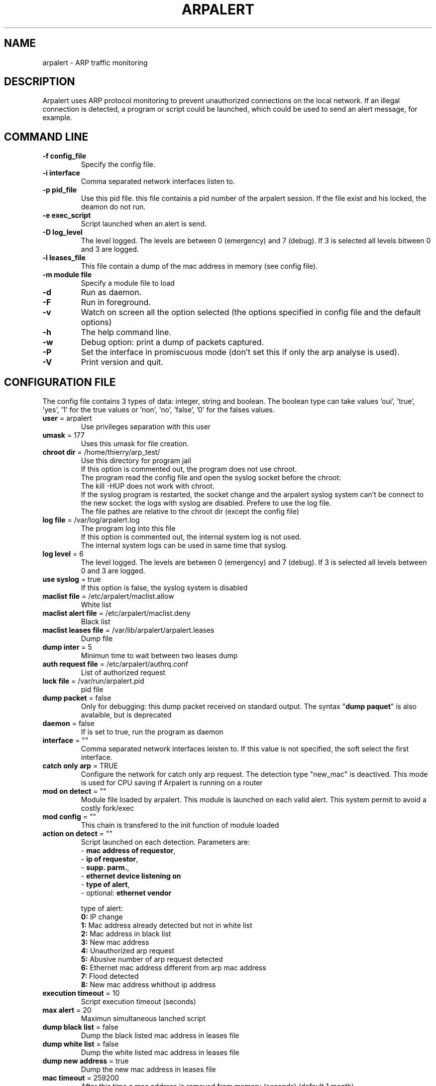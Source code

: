 .\"
.\" Copyright (c) 2005-2010 Thierry FOURNIER
.\" $Id: arpalert.8 690 2008-03-31 18:36:43Z  $
.\"
.TH ARPALERT 8 2006-05-09 "" "arp traffic monitoring"
.SH NAME
arpalert \- ARP traffic monitoring
.SH DESCRIPTION
Arpalert uses ARP protocol monitoring to prevent unauthorized connections on the local network. 
If an illegal connection is detected, a program or script could be launched, which could be used to send an alert message, for example.
.SH COMMAND LINE
.TP
\fB\-f config_file\fR
Specify the config file.
.TP
\fB\-i interface\fR 
Comma separated network interfaces listen to.
.TP
\fB\-p pid_file\fR
Use this pid file. this file containis a pid number of the arpalert session. If the file exist and his locked, the deamon do not run.
.TP
\fB\-e exec_script\fR
Script launched when an alert is send.
.TP
\fB\-D log_level\fR
The level logged. The levels are between 0 (emergency) and 7 (debug). If 3 is selected all levels bitween 0 and 3 are logged.
.TP
\fB\-l leases_file\fR
This file contain a dump of the mac address in memory (see config file).
.TP
\fB\-m module file\fR
Specify a module file to load
.TP
\fB\-d\fR
Run as daemon.
.TP
\fB\-F\fR
Run in foreground.
.TP
\fB\-v\fR
Watch on screen all the option selected (the options specified in config file and the default options)
.TP
\fB\-h\fR
The help command line.
.TP
\fB\-w\fR
Debug option: print a dump of packets captured.
.TP
\fB\-P\fR
Set the interface in promiscuous mode (don't set this if only the arp analyse is used).
.TP
\fB\-V\fR
Print version and quit.
.\"
.\" CONFIG FILE
.\"
.SH CONFIGURATION FILE
The config file contains 3 types of data: integer, string and boolean. The boolean type can take values 'oui', 'true', 'yes', '1'
for the true values or 'non', 'no', 'false', '0' for the falses values.
.TP
\fBuser\fR = arpalert
Use privileges separation with this user
.TP
\fBumask\fR = 177
Uses this umask for file creation.
.TP
\fBchroot dir\fR = /home/thierry/arp_test/
Use this directory for program jail
.br
If this option is commented out, the program does not use chroot.
.br
The program read the config file and open the syslog socket before the chroot:
.br
The kill -HUP does not work with chroot.
.br
If the syslog program is restarted, the socket change and the arpalert syslog system can't be connect to the new socket:
the logs with syslog are disabled. Prefere to use the log file.
.br
The file pathes are relative to the chroot dir (except the config file)
.TP
\fBlog file\fR = /var/log/arpalert.log
The program log into this file
.br
If this option is commented out, the internal system log is not used.
.br
The internal system logs can be used in same time that syslog.
.TP
\fBlog level\fR = 6
The level logged. The levels are between 0 (emergency) and 7 (debug). If 3 is selected all levels between 0 and 3 are logged.
.TP
\fBuse syslog\fR = true
If this option is false, the syslog system is disabled
.TP
\fBmaclist file\fR = /etc/arpalert/maclist.allow
White list
.TP
\fBmaclist alert file\fR = /etc/arpalert/maclist.deny
Black list
.TP
\fBmaclist leases file\fR = /var/lib/arpalert/arpalert.leases
Dump file
.TP
\fBdump inter\fR = 5
Minimun time to wait between two leases dump
.TP
\fBauth request file\fR = /etc/arpalert/authrq.conf
List of authorized request
.TP
\fBlock file\fR = /var/run/arpalert.pid
pid file
.TP
\fBdump packet\fR = false
Only for debugging: this dump packet received on standard output. The syntax "\fBdump paquet\fR" is also avalaible, but is deprecated
.TP
\fBdaemon\fR = false
If is set to true, run the program as daemon
.TP
\fBinterface\fR = ""
Comma separated network interfaces leisten to. If this value is not specified, the soft select the first interface.
.TP
\fBcatch only arp\fR = TRUE
Configure the network for catch only arp request.
The detection type "new_mac" is deactived.
This mode is used for CPU saving if Arpalert is running on a router
.TP
\fBmod on detect\fR = ""
Module file loaded by arpalert. This module is launched on each valid alert.
This system permit to avoid a costly fork/exec
.TP
\fBmod config\fR = ""
This chain is transfered to the init function of module loaded
.TP
\fBaction on detect\fR = ""
Script launched on each detection. Parameters are: 
.br
 - \fBmac address of requestor\fR,
.br
 - \fBip of requestor\fR,
.br
 - \fBsupp. parm.\fR,
.br
 - \fBethernet device listening on\fR
.br
 - \fBtype of alert\fR,
.br
 - optional: \fBethernet vendor\fR
.IP
type of alert:
.br
\fB0:\fR IP change
.br
\fB1:\fR Mac address already detected but not in white list
.br
\fB2:\fR Mac address in black list
.br
\fB3:\fR New mac address
.br
\fB4:\fR Unauthorized arp request
.br
\fB5:\fR Abusive number of arp request detected
.br
\fB6:\fR Ethernet mac address different from arp mac address
.br
\fB7:\fR Flood detected
.br
\fB8:\fR New mac address whithout ip address
.TP
\fBexecution timeout\fR = 10
Script execution timeout (seconds)
.TP
\fBmax alert\fR = 20
Maximun simultaneous lanched script
.TP
\fBdump black list\fR = false
Dump the black listed mac address in leases file
.TP
\fBdump white list\fR = false
Dump the white listed mac address in leases file
.TP
\fBdump new address\fR = true
Dump the new mac address in leases file
.TP
\fBmac timeout\fR = 259200
After this time a mac address is removed from memory (seconds) (default 1 month)
.TP
\fBmax entry\fR = 1000000
After this limit the memory hash is cleaned (protect to arp flood)
.TP
\fBanti flood interval\fR = 10
This permit to send only one mismatch alert in this time (in seconds)
.TP
\fBanti flood global\fR = 50
If the number of arp request in seconds exceeds this value, all alerts are ignored for
"anti flood interval" time
.TP
\fBmac vendor file\fR = ""
This file contain the association from mac address to vendor name. This file can be
downloaded here: http://standards.ieee.org/regauth/oui/oui.txt
.TP
\fBlog mac vendor\fR = false
Log vendor name
.TP
\fBalert mac vendor\fR = false
Give vendor name to script
.TP
\fBmod mac vendor\fR = false
Give vendor name to module
.TP
\fBlog referenced address\fR, \fBalert on referenced address\fR, \fBmod on referenced address\fR = false
Log/launch script/call module if the address is referenced in hash but is not in white list
.TP
\fBlog deny address\fR, \fBalert on deny address\fR, \fBmod on deny address\fR = true
Log/launch script/call module if the mac address is in black list
.TP
\fBlog new address\fR, \fBalert on new address\fR, \fBmod on new address\fR = true
Log/launch script/call module if the address isn't referenced
.TP
\fBlog mac change\fR, \fBalert on mac change\fR, \fBmod on mac change\fR = true
Log/launch script/call module if the mac address is different from the last arp request with the same ip address
.TP
\fBlog ip change\fR, \fBalert on ip change\fR, \fBmod on ip change\fR = true
Log/launch script/call module if the ip address is different from the last arp request with the same mac address
.TP
\fBlog unauth request\fR, \fBalert on unauth request\fR, \fBmod on unauth request\fR = true
Unauthorized arp request: launch if the request is not authorized in auth file
.TP
\fBignore unknown sender\fR = true
Dont analyse arp request for unknow hosts (not in white list)
.TP
\fBignore self test\fR = true
Ignore ARP self test generated by windows dhcp for unauthorized request detection
.TP
\fBignore me\fR = true
Ignore arp request with mac addresse of the listing interfaces for the authorizations checks
.TP
\fBunauth ignore time method\fR = 2
Select suspend time method:
.br
1: ignore all unauth alerts during "anti flood interval" time
.br
2: ignore only tuple (mac address, ip address) during "anti flood interval" time
.TP
\fBlog request abus\fR, \fBalert on request abus\fR, \fBmod on request abus\fR = true
Log/launch script/call module if the number of request per seconds are > "max request"
.TP
\fBmax request\fR = 1000000
Maximun request authorized by second
.TP
\fBlog mac error\fR, \fBalert on mac error\fR, \fBmod on mac error\fR = true
Log/launch script/call module if the ethernet mac address is different than the arp mac address (only for requestor)
.TP
\fBlog flood\fR = true, \fBalert on flood\fR = true, \fBmod on flood\fR = true
Log/launch script/call module if have too many arp request per seconds
.TP
\fBlog expire mac address\fR = true, \fBalert on expire mac address\fR = true, \fBmod on expire mac address\fR = true
Log/launch script/call module if the ethernet mac address expire
.TP
\fBexpire authorized mac addresses\fR = true
Allow authorized mac addresses to expire
.\"
.\" CONFIG FILE
.\"
.SH DATA FILES FORMATS
.TP
\fB/etc/arpalert/maclist.allow\fR and \fB/etc/arpalert/maclist.deny\fR:
All the line with # as a \fBfirst\fR caracter are ignored
.br
The data on this file take this form
.br
<MAC_ADRESS> <IP_ADDRESS> <DEVICE> [<FLAG> <FLAG> <FLAG> ...]
.br
The available flags are:
.br
\fBip_change:\fR Ignore ip change alert for this mac address
.br
\fBblack_listed:\fR Ignore black list alerts for this mac address
.br
\fBunauth_rq:\fR Ignore unauthorized requests for this mac address
.br
\fBrq_abus:\fR Ignore request abuse for this mac address
.br
\fBmac_error:\fR Ignore mac error for this mac address
.br
\fBmac_change:\fR Ignore mac change for this mac address
.br
\fBmac_expire:\fR Never expire this mac address. Usefull if the option "expire authorized mac addresses" is used
.TP
\fB/etc/arpalert/authrq.conf\fR:
All the words after # character are ignored
.br
All the blank characters are ignored
.br
The authorisations list for one mac address begins by the mac address into brackets
.br
All the next values are ip hosts addresses or ip networks addresses (with /xx notion)
.br
[<MAC_ADRESS> <DEVICE>] <IP_ADRESS>
.br
<IP_ADRESS>/<BITS>
.br
.\"
.\" CONFIG FILE
.\"
.SH FILES
\fBsbin/arpalert\fR: binary file
.br
\fBetc/arpalert/arpalert.conf\fR: default config file
.br
\fBvar/run/arpalert.pid\fR: pid file
.br
\fBvar/state/arpalert.leases\fR: leases file
.br
